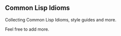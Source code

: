 ** Common Lisp Idioms

Collecting Common Lisp Idioms, style guides and more.

Feel free to add more.
